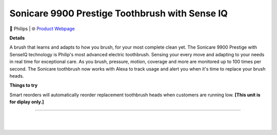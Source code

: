 Sonicare 9900 Prestige Toothbrush with Sense IQ
**********

.. image:: images/products/PhilipsSonicare9900.png

🔹 Philips  |  🌐 `Product Webpage <https://www.amazon.com/Philips-Sonicare-Rechargeable-Toothbrush-HX9990/dp/B08YCVJKXV>`_

**Details** 

A brush that learns and adapts to how you brush, for your most complete clean yet. The Sonicare 9900 Prestige with SenseIQ technology is Philip's most advanced electric toothbrush. Sensing your every move and adapting to your needs in real time for exceptional care. As you brush, pressure, motion, coverage and more are monitored up to 100 times per second. The Sonicare toothbrush now works with Alexa to track usage and alert you when it's time to replace your brush heads.

**Things to try**

Smart reorders will automatically reorder replacement toothbrush heads when customers are running low. **[This unit is for diplay only.]**

------------

|
|